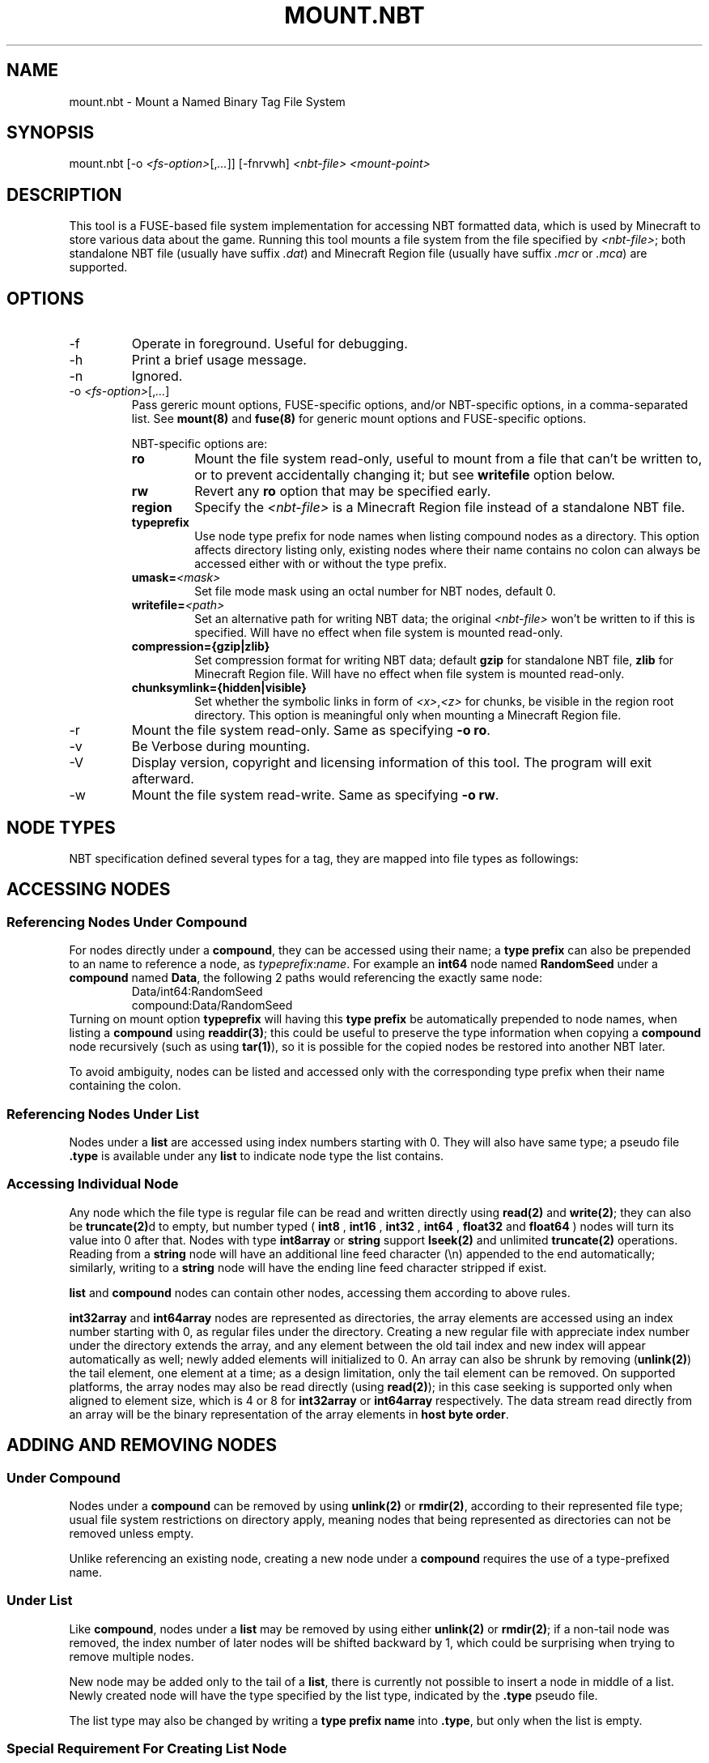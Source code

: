 .TH MOUNT.NBT 8 2023 nbtfsutils

.SH NAME
mount.nbt - Mount a Named Binary Tag File System
.SH SYNOPSIS
.nf
mount.nbt [-o \fI<fs-option>\fR[,\fI...\fR]] [-fnrvwh] \fI<nbt-file>\fR \fI<mount-point>\fR
.fi
.SH DESCRIPTION
This tool is a FUSE-based file system implementation for accessing NBT formatted data, which is used by Minecraft to store various data about the game. Running this tool mounts a file system from the file specified by \fI<nbt-file>\fR; both standalone NBT file (usually have suffix \fI.dat\fR) and Minecraft Region file (usually have suffix \fI.mcr\fR or \fI.mca\fR) are supported.
.SH OPTIONS
.sp

.B
.IP -f
Operate in foreground. Useful for debugging.

.B
.IP -h
Print a brief usage message.

.B
.IP -n
Ignored.

.B
.IP "-o \fI<fs-option>\fR[,\fI...\fR]"
Pass gereric mount options, FUSE-specific options, and/or NBT-specific options, in a comma-separated list. See \fBmount(8)\fR and \fBfuse(8)\fR for generic mount options and FUSE-specific options.
.sp
NBT-specific options are:
.RS
.TP
.B ro
Mount the file system read-only, useful to mount from a file that can't be written to, or to prevent accidentally changing it; but see \fBwritefile\fR option below.
.TP
.B rw
Revert any \fBro\fR option that may be specified early.
.TP
.B region
Specify the \fI<nbt-file>\fR is a Minecraft Region file instead of a standalone NBT file.
.TP
.B typeprefix
Use node type prefix for node names when listing compound nodes as a directory. This option affects directory listing only, existing nodes where their name contains no colon can always be accessed either with or without the type prefix.
.TP
.B umask=\fI<mask>\fR
Set file mode mask using an octal number for NBT nodes, default 0.
.TP
.B writefile=\fI<path>\fR
Set an alternative path for writing NBT data; the original \fI<nbt-file>\fR won't be written to if this is specified. Will have no effect when file system is mounted read-only.
.TP
.B compression={gzip|zlib}
Set compression format for writing NBT data; default \fBgzip\fR for standalone NBT file, \fBzlib\fR for Minecraft Region file. Will have no effect when file system is mounted read-only.
.TP
.B chunksymlink={hidden|visible}
Set whether the symbolic links in form of \fI<x>\fR,\fI<z>\fR for chunks, be visible in the region root directory. This option is meaningful only when mounting a Minecraft Region file.
.RE

.B
.IP -r
Mount the file system read-only. Same as specifying \fB-o ro\fR.

.B
.IP -v
Be Verbose during mounting.

.B
.IP -V
Display version, copyright and licensing information of this tool. The program will exit afterward.

.B
.IP -w
Mount the file system read-write. Same as specifying \fB-o rw\fR.

.SH NODE TYPES
.PP
NBT specification defined several types for a tag, they are mapped into file types as followings:

.TS
box;
l l l.
NBT Tag Type	File Type	Type Prefix Name
TAG_Byte	Regular	int8, byte
TAG_Short	Regular	int16
TAG_Int	Regular	int32
TAG_Long	Regular	int64
TAG_Float	Regular	float32, float, single
TAG_Double	Regular	float64, double
TAG_Byte_Array	Regular	int8array, bytearray
TAG_String	Regular	string
TAG_List	Directory	list
TAG_Compound	Directory	compound
TAG_Int_Array	Directory	int32array
TAG_Long_Array	Directory	int64array
.TE

.SH ACCESSING NODES
.SS Referencing Nodes Under Compound
For nodes directly under a \fBcompound\fR, they can be accessed using their name; a \fBtype prefix\fR can also be prepended to an name to reference a node, as \fItypeprefix\fR:\fIname\fR.
For example an \fBint64\fR node named \fBRandomSeed\fR under a \fBcompound\fR named \fBData\fR, the following 2 paths would referencing the exactly same node:
.RS
Data/int64:RandomSeed
.br
compound:Data/RandomSeed
.RE
Turning on mount option \fBtypeprefix\fR will having this \fBtype prefix\fR be automatically prepended to node names, when listing a \fBcompound\fR using \fBreaddir(3)\fR; this could be useful to preserve the type information when copying a \fBcompound\fR node recursively (such as using \fBtar(1)\fR), so it is possible for the copied nodes be restored into another NBT later.
.PP
To avoid ambiguity, nodes can be listed and accessed only with the corresponding type prefix when their name containing the colon.
.SS Referencing Nodes Under List
Nodes under a \fBlist\fR are accessed using index numbers starting with 0. They will also have same type; a pseudo file \fB.type\fR is available under any \fBlist\fR to indicate node type the list contains.
.SS Accessing Individual Node
Any node which the file type is regular file can be read and written directly using \fBread(2)\fR and \fBwrite(2)\fR; they can also be \fBtruncate(2)\fRd to empty, but number typed (
.B int8
,
.B int16
,
.B int32
,
.B int64
,
.B float32
and
.B float64
) nodes will turn its value into 0 after that.
Nodes with type \fBint8array\fR or \fBstring\fR support \fBlseek(2)\fR and unlimited \fBtruncate(2)\fR operations.
Reading from a \fBstring\fR node will have an additional line feed character (\\n) appended to the end automatically; similarly, writing to a \fBstring\fR node will have the ending line feed character stripped if exist.
.PP
\fBlist\fR and \fBcompound\fR nodes can contain other nodes, accessing them according to above rules.
.PP
\fBint32array\fR and \fBint64array\fR nodes are represented as directories, the array elements are accessed using an index number starting with 0, as regular files under the directory.
Creating a new regular file with appreciate index number under the directory extends the array, and any element between the old tail index and new index will appear automatically as well; newly added elements will initialized to 0.
An array can also be shrunk by removing (\fBunlink(2)\fR) the tail element, one element at a time; as a design limitation, only the tail element can be removed.
On supported platforms, the array nodes may also be read directly (using \fBread(2)\fR); in this case seeking is supported only when aligned to element size, which is 4 or 8 for \fBint32array\fR or \fBint64array\fR respectively. The data stream read directly from an array will be the binary representation of the array elements in \fBhost byte order\fR.

.SH ADDING AND REMOVING NODES
.SS Under Compound
Nodes under a \fBcompound\fR can be removed by using \fBunlink(2)\fR or \fBrmdir(2)\fR, according to their represented file type; usual file system restrictions on directory apply, meaning nodes that being represented as directories can not be removed unless empty.
.PP
Unlike referencing an existing node, creating a new node under a \fBcompound\fR requires the use of a type-prefixed name.
.SS Under List
Like \fBcompound\fR, nodes under a \fBlist\fR may be removed by using either \fBunlink(2)\fR or \fBrmdir(2)\fR; if a non-tail node was removed, the index number of later nodes will be shifted backward by 1, which could be surprising when trying to remove multiple nodes.
.PP
New node may be added only to the tail of a \fBlist\fR, there is currently not possible to insert a node in middle of a list. Newly created node will have the type specified by the list type, indicated by the \fB.type\fR pseudo file.
.PP
The list type may also be changed by writing a \fBtype prefix name\fR into \fB.type\fR, but only when the list is empty.
.SS Special Requirement For Creating List Node
A \fBlist\fR node may be created under either \fBcompound\fR or \fBlist\fR using \fBmkdir(2)\fR according to rules above, but please note newly created list will have an invalid list type; no node can be created under such list, and if a file system is unmounted with it, writing NBT data will fail, causing all modifications to be lost!
Any newly created list must be initialized with a supported list type, by writing the type prefix name to its \fB.type\fR pseudo file.

.SH MOVING (RENAMING) NODES
Any node can be moved from a \fBcompound\fR or \fBlist\fR, to same or another \fBcompound\fR or \fBlist\fR, by using \fBrename(2)\fR.
.SS Moving into Compound
If the new name is specified with a \fBtype prefix\fR, the specified type prefix name must match the type of the node being moved.
.PP
If another node in target \fBcompound\fR with the new name already exists, it will be overwritten if:
.RS
both node is considered as a regular file by the file system, or
.sp
both node is considered as a directory by the file system, and the node being overwritten is an empty \fBcompound\fR or \fBlist\fR, or an \fBint32array\fR or \fBint64array\fR.
.RE
.SS Moving into List
The node being moved must have a type that fit the list type.
.PP
The new name must be an index number. The index number must be point to either the tail of the \fBlist\fR, or an existing node in the \fBlist\fR; if it is pointing to an existing node and the node isn't a non-empty \fBcompound\fR or \fBlist\fR, the node will be overwritten.

.SH CAVEATS
.PP
Data is committed to underlying \fI<nbt-file>\fR only upon unmounting; if anything went wrong during this process, the error message will be sent to \fBsyslog(3)\fR, and the file system will be unmounted without saving some or all data.
.PP
When modifying a Minecraft Region file, it is currently not possible to extend a modified chunk beyond the space available for the chunk in that Region file; although this rarely happen unless a considerable amount of additional data was copied into a chunk. If this happens, such chunk will not be saved.

.SH EXAMPLES
.PP
The following examples took place in an Unix shell (\fBsh(1)\fR).
.LP
Mount a standalone NBT file \fI/tmp/level.dat\fR at \fI/mnt/nbt\fR, prepare to write a new NBT file at \fI/tmp/new-level.dat\fR:
.sp
.in +2
.nf
mount.nbt -o writefile=/tmp/new-level.dat /tmp/level.dat /mnt/nbt
.fi
.in -2
.sp
.LP
Mount a Minecraft Region file \fI/tmp/r.0.-1.mcr\fR at \fI/mnt/region\fR, with \fBtype prefix\fR turned on for node name listing:
.sp
.in +2
.nf
mount.nbt -o region,typeprefix /tmp/r.0.-1.mcr /mnt/region
.fi
.in -2
.sp
.LP
Working in a \fBcompound\fR, create and write a new \fBstring\fR node named \fIid\fR:
.sp
.in +2
.nf
echo Villager > string:id
.fi
.in -2
.LP
Working in a \fBcompound\fR, create a new \fBlist\fR node \fIPos\fR with list type set to \fBfloat64\fR, then create and write first node in the list:
.sp
.in +2
.nf
mkdir list:Pos
echo float64 > Pos/.type
echo 31.5 > Pos/0
.fi
.in -2
.sp

.SH "SEE ALSO"
.PP
fuse(8), fusermount(8), mount(8)
.PP
Named Binary Tag specification by Mojang
